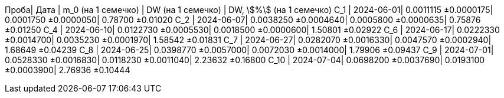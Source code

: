 Проба| Дата      | m_0 (на 1 семечко)  | DW (на 1 семечко)   | DW, stem:[%] (на 1 семечко)
С_1  | 2024-06-01| 0.0011115 ±0.0000175| 0.0001750 ±0.0000050| 0.78700 ±0.01020
С_2  | 2024-06-07| 0.0038250 ±0.0004640| 0.0005800 ±0.0000635| 0.75876 ±0.01250
С_4  | 2024-06-10| 0.0122730 ±0.0005530| 0.0018500 ±0.0000600| 1.50801 ±0.02922
С_6  | 2024-06-17| 0.0222330 ±0.0014700| 0.0035230 ±0.0001970| 1.58542 ±0.01831
С_7  | 2024-06-27| 0.0282070 ±0.0016330| 0.0047570 ±0.0002940| 1.68649 ±0.04239
С_8  | 2024-06-25| 0.0398770 ±0.0057000| 0.0072030 ±0.0014000| 1.79906 ±0.09437
С_9  | 2024-07-01| 0.0528330 ±0.0016830| 0.0118230 ±0.0011040| 2.23632 ±0.16800
С_10 | 2024-07-04| 0.0698200 ±0.0037690| 0.0193100 ±0.0003900| 2.76936 ±0.10444